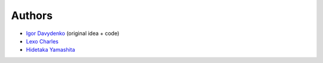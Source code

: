 =======
Authors
=======

* `Igor Davydenko <https://github.com/playpauseandstop>`_ (original idea +
  code)
* `Lexo Charles <https://github.com/sixpoint>`_
* `Hidetaka Yamashita <https://github.com/weboo>`_

